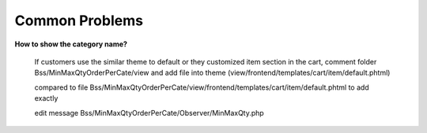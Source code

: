 Common Problems 
================

**How to show the category name?**

	If customers use the similar theme to default or they customized item section in the cart, comment folder Bss/MinMaxQtyOrderPerCate/view and add file into 
	theme (view/frontend/templates/cart/item/default.phtml)

	.. literalinclude:: code_examples/create_default.py
	
	compared to file   Bss/MinMaxQtyOrderPerCate/view/frontend/templates/cart/item/default.phtml to add exactly

	edit message
	Bss/MinMaxQtyOrderPerCate/Observer/MinMaxQty.php

	.. literalinclude:: code_examples/edit_message.py

.. raw:: html

	<style>
		p {text-align: justify;}
		a[class='reference external'] {font-weight:bold;}
	</style>